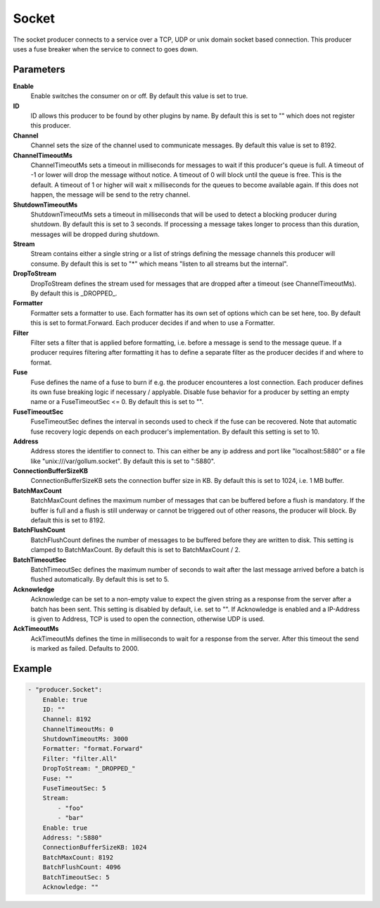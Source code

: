 Socket
======

The socket producer connects to a service over a TCP, UDP or unix domain socket based connection.
This producer uses a fuse breaker when the service to connect to goes down.


Parameters
----------

**Enable**
  Enable switches the consumer on or off.
  By default this value is set to true.

**ID**
  ID allows this producer to be found by other plugins by name.
  By default this is set to "" which does not register this producer.

**Channel**
  Channel sets the size of the channel used to communicate messages.
  By default this value is set to 8192.

**ChannelTimeoutMs**
  ChannelTimeoutMs sets a timeout in milliseconds for messages to wait if this producer's queue is full.
  A timeout of -1 or lower will drop the message without notice.
  A timeout of 0 will block until the queue is free.
  This is the default.
  A timeout of 1 or higher will wait x milliseconds for the queues to become available again.
  If this does not happen, the message will be send to the retry channel.

**ShutdownTimeoutMs**
  ShutdownTimeoutMs sets a timeout in milliseconds that will be used to detect a blocking producer during shutdown.
  By default this is set to 3 seconds.
  If processing a message takes longer to process than this duration, messages will be dropped during shutdown.

**Stream**
  Stream contains either a single string or a list of strings defining the message channels this producer will consume.
  By default this is set to "*" which means "listen to all streams but the internal".

**DropToStream**
  DropToStream defines the stream used for messages that are dropped after a timeout (see ChannelTimeoutMs).
  By default this is _DROPPED_.

**Formatter**
  Formatter sets a formatter to use.
  Each formatter has its own set of options which can be set here, too.
  By default this is set to format.Forward.
  Each producer decides if and when to use a Formatter.

**Filter**
  Filter sets a filter that is applied before formatting, i.e. before a message is send to the message queue.
  If a producer requires filtering after formatting it has to define a separate filter as the producer decides if and where to format.

**Fuse**
  Fuse defines the name of a fuse to burn if e.g. the producer encounteres a lost connection.
  Each producer defines its own fuse breaking logic if necessary / applyable.
  Disable fuse behavior for a producer by setting an empty  name or a FuseTimeoutSec <= 0.
  By default this is set to "".

**FuseTimeoutSec**
  FuseTimeoutSec defines the interval in seconds used to check if the fuse can be recovered.
  Note that automatic fuse recovery logic depends on each producer's implementation.
  By default this setting is set to 10.

**Address**
  Address stores the identifier to connect to.
  This can either be any ip address and port like "localhost:5880" or a file like "unix:///var/gollum.socket".
  By default this is set to ":5880".

**ConnectionBufferSizeKB**
  ConnectionBufferSizeKB sets the connection buffer size in KB.
  By default this is set to 1024, i.e. 1 MB buffer.

**BatchMaxCount**
  BatchMaxCount defines the maximum number of messages that can be buffered before a flush is mandatory.
  If the buffer is full and a flush is still underway or cannot be triggered out of other reasons, the producer will block.
  By default this is set to 8192.

**BatchFlushCount**
  BatchFlushCount defines the number of messages to be buffered before they are written to disk.
  This setting is clamped to BatchMaxCount.
  By default this is set to BatchMaxCount / 2.

**BatchTimeoutSec**
  BatchTimeoutSec defines the maximum number of seconds to wait after the last message arrived before a batch is flushed automatically.
  By default this is set to 5.

**Acknowledge**
  Acknowledge can be set to a non-empty value to expect the given string as a response from the server after a batch has been sent.
  This setting is disabled by default, i.e. set to "".
  If Acknowledge is enabled and a IP-Address is given to Address, TCP is used to open the connection, otherwise UDP is used.

**AckTimeoutMs**
  AckTimeoutMs defines the time in milliseconds to wait for a response from the server.
  After this timeout the send is marked as failed.
  Defaults to 2000.

Example
-------

.. code-block:: yaml

	- "producer.Socket":
	    Enable: true
	    ID: ""
	    Channel: 8192
	    ChannelTimeoutMs: 0
	    ShutdownTimeoutMs: 3000
	    Formatter: "format.Forward"
	    Filter: "filter.All"
	    DropToStream: "_DROPPED_"
	    Fuse: ""
	    FuseTimeoutSec: 5
	    Stream:
	        - "foo"
	        - "bar"
	    Enable: true
	    Address: ":5880"
	    ConnectionBufferSizeKB: 1024
	    BatchMaxCount: 8192
	    BatchFlushCount: 4096
	    BatchTimeoutSec: 5
	    Acknowledge: ""
